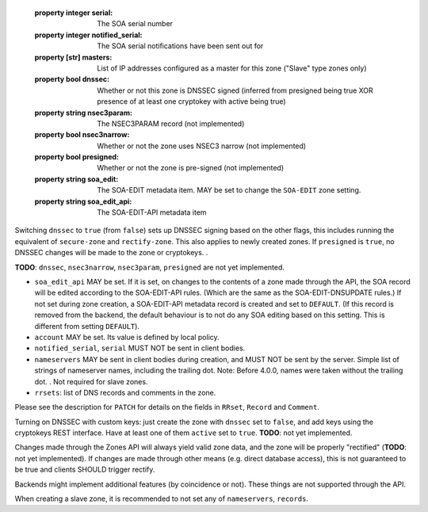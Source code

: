   :property integer serial: The SOA serial number
  :property integer notified_serial: The SOA serial notifications have been sent out for
  :property [str] masters: List of IP addresses configured as a master for this zone ("Slave" type zones only)
  :property bool dnssec: Whether or not this zone is DNSSEC signed (inferred from presigned being true XOR presence of at least one cryptokey with active being true)
  :property string nsec3param: The NSEC3PARAM record (not implemented)
  :property bool nsec3narrow: Whether or not the zone uses NSEC3 narrow (not implemented)
  :property bool presigned: Whether or not the zone is pre-signed (not implemented)
  :property string soa_edit: The SOA-EDIT metadata item. MAY be set to change the ``SOA-EDIT`` zone setting.
  :property string soa_edit_api: The SOA-EDIT-API metadata item



Switching ``dnssec`` to ``true`` (from ``false``) sets up DNSSEC signing
based on the other flags, this includes running the equivalent of
``secure-zone`` and ``rectify-zone``. This also applies to newly created
zones. If ``presigned`` is ``true``, no DNSSEC changes will be made to
the zone or cryptokeys. .

**TODO**: ``dnssec``, ``nsec3narrow``, ``nsec3param``, ``presigned`` are
not yet implemented.

-  ``soa_edit_api`` MAY be set. If it is set, on changes to the contents
   of a zone made through the API, the SOA record will be edited
   according to the SOA-EDIT-API rules. (Which are the same as the
   SOA-EDIT-DNSUPDATE rules.) If not set during zone creation, a
   SOA-EDIT-API metadata record is created and set to ``DEFAULT``. (If
   this record is removed from the backend, the default behaviour is to
   not do any SOA editing based on this setting. This is different from
   setting ``DEFAULT``).

-  ``account`` MAY be set. Its value is defined by local policy.

-  ``notified_serial``, ``serial`` MUST NOT be sent in client bodies.

-  ``nameservers`` MAY be sent in client bodies during creation, and
   MUST NOT be sent by the server. Simple list of strings of nameserver
   names, including the trailing dot. Note: Before 4.0.0, names were
   taken without the trailing dot. . Not
   required for slave zones.

-  ``rrsets``: list of DNS records and comments in the zone.

Please see the description for ``PATCH`` for details on the fields in
``RRset``, ``Record`` and ``Comment``.

Turning on DNSSEC with custom keys: just create the zone with ``dnssec``
set to ``false``, and add keys using the cryptokeys REST interface. Have
at least one of them ``active`` set to ``true``. **TODO**: not yet
implemented.

Changes made through the Zones API will always yield valid zone data,
and the zone will be properly "rectified" (**TODO**: not yet
implemented). If changes are made through other means (e.g. direct
database access), this is not guaranteed to be true and clients SHOULD
trigger rectify.

Backends might implement additional features (by coincidence or not).
These things are not supported through the API.

When creating a slave zone, it is recommended to not set any of
``nameservers``, ``records``.

